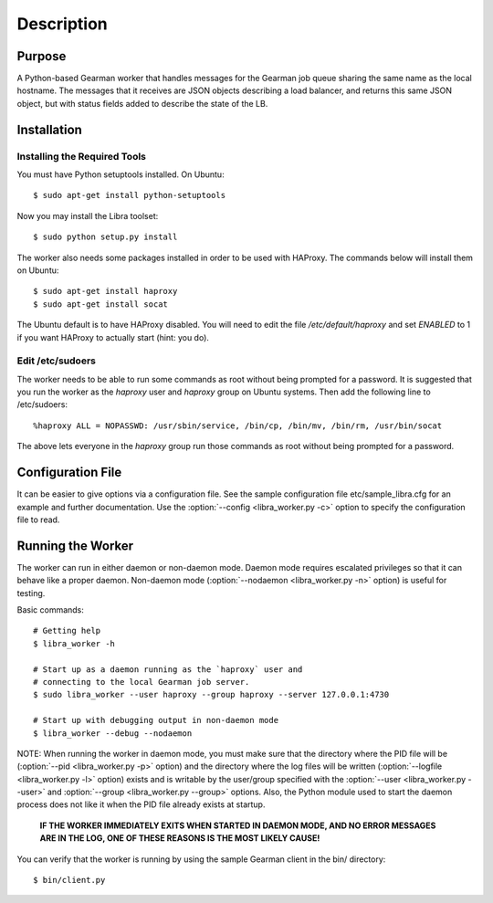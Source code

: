 Description
===========

Purpose
-------

A Python-based Gearman worker that handles messages for the Gearman job queue
sharing the same name as the local hostname. The messages that it receives are
JSON objects describing a load balancer, and returns this same JSON object, but
with status fields added to describe the state of the LB.

Installation
------------

Installing the Required Tools
^^^^^^^^^^^^^^^^^^^^^^^^^^^^^
You must have Python setuptools installed. On Ubuntu::

    $ sudo apt-get install python-setuptools

Now you may install the Libra toolset::

    $ sudo python setup.py install

The worker also needs some packages installed in order to be used with
HAProxy. The commands below will install them on Ubuntu::

    $ sudo apt-get install haproxy
    $ sudo apt-get install socat

The Ubuntu default is to have HAProxy disabled. You will need to edit the
file */etc/default/haproxy* and set *ENABLED* to 1 if you want HAProxy to
actually start (hint: you do).

Edit /etc/sudoers
^^^^^^^^^^^^^^^^^

The worker needs to be able to run some commands as root without being
prompted for a password. It is suggested that you run the worker as
the `haproxy` user and `haproxy` group on Ubuntu systems. Then add the
following line to /etc/sudoers::

    %haproxy ALL = NOPASSWD: /usr/sbin/service, /bin/cp, /bin/mv, /bin/rm, /usr/bin/socat

The above lets everyone in the *haproxy* group run those commands
as root without being prompted for a password.

Configuration File
------------------

It can be easier to give options via a configuration file. See the sample
configuration file etc/sample_libra.cfg for an example and further
documentation. Use the :option:`--config <libra_worker.py -c>` option
to specify the configuration file to read.

Running the Worker
------------------

The worker can run in either daemon or non-daemon mode. Daemon mode requires
escalated privileges so that it can behave like a proper daemon. Non-daemon
mode (:option:`--nodaemon <libra_worker.py -n>` option) is useful for testing.

Basic commands::

    # Getting help
    $ libra_worker -h

    # Start up as a daemon running as the `haproxy` user and
    # connecting to the local Gearman job server.
    $ sudo libra_worker --user haproxy --group haproxy --server 127.0.0.1:4730

    # Start up with debugging output in non-daemon mode
    $ libra_worker --debug --nodaemon

NOTE: When running the worker in daemon mode, you must make sure that the
directory where the PID file will be (:option:`--pid <libra_worker.py -p>`
option) and the directory where the log files will be written
(:option:`--logfile <libra_worker.py -l>` option) exists and is writable
by the user/group specified with the :option:`--user <libra_worker.py --user>`
and :option:`--group <libra_worker.py --group>` options. Also, the
Python module used to start the daemon process does not like it when the PID
file already exists at startup.

    **IF THE WORKER IMMEDIATELY EXITS WHEN STARTED IN DAEMON MODE, AND NO ERROR
    MESSAGES ARE IN THE LOG, ONE OF THESE REASONS IS THE MOST LIKELY CAUSE!**

You can verify that the worker is running by using the sample Gearman
client in the bin/ directory::

    $ bin/client.py


